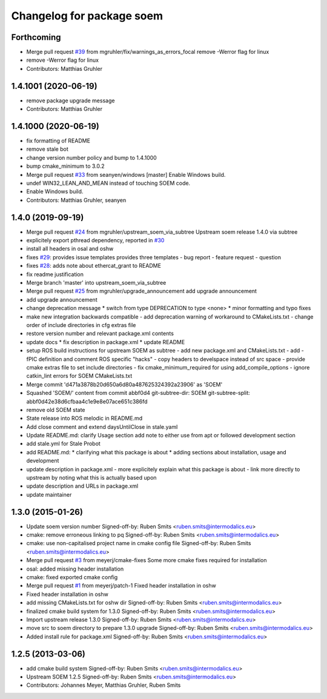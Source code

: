 ^^^^^^^^^^^^^^^^^^^^^^^^^^
Changelog for package soem
^^^^^^^^^^^^^^^^^^^^^^^^^^

Forthcoming
-----------
* Merge pull request `#39 <https://github.com/mgruhler/soem/issues/39>`_ from mgruhler/fix/warnings_as_errors_focal
  remove -Werror flag for linux
* remove -Werror flag for linux
* Contributors: Matthias Gruhler

1.4.1001 (2020-06-19)
---------------------
* remove package upgrade message
* Contributors: Matthias Gruhler

1.4.1000 (2020-06-19)
---------------------
* fix formatting of README
* remove stale bot
* change version number policy and bump to 1.4.1000
* bump cmake_minimum to 3.0.2
* Merge pull request `#33 <https://github.com/mgruhler/soem/issues/33>`_ from seanyen/windows
  [master] Enable Windows build.
* undef WIN32_LEAN_AND_MEAN instead of touching SOEM code.
* Enable Windows build.
* Contributors: Matthias Gruhler, seanyen

1.4.0 (2019-09-19)
------------------
* Merge pull request `#24 <https://github.com/mgruhler/soem/issues/24>`_ from mgruhler/upstream_soem_via_subtree
  Upstream soem release 1.4.0 via subtree
* explicitely export pthread dependency, reported in `#30 <https://github.com/mgruhler/soem/issues/30>`_
* install all headers in osal and oshw
* fixes `#29 <https://github.com/mgruhler/soem/issues/29>`_: provides issue templates
  provides three templates
  - bug report
  - feature request
  - question
* fixes `#28 <https://github.com/mgruhler/soem/issues/28>`_: adds note about ethercat_grant to README
* fix readme justification
* Merge branch 'master' into upstream_soem_via_subtree
* Merge pull request `#25 <https://github.com/mgruhler/soem/issues/25>`_ from mgruhler/upgrade_announcement
  add upgrade announcement
* add upgrade announcement
* change deprecation message
  * switch from type DEPRECATION to type <none>
  * minor formatting and typo fixes
* make new integration backwards compatible
  - add deprecation warning of workaround to CMakeLists.txt
  - change order of include directories in cfg extras file
* restore version number and relevant package.xml contents
* update docs
  * fix description in package.xml
  * update README
* setup ROS build instructions for upstream SOEM as subtree
  - add new package.xml and CMakeLists.txt
  - add -fPIC definition and comment ROS specific "hacks"
  - copy headers to develspace instead of src space
  - provide cmake extras file to set include directories
  - fix cmake_minimum_required for using add_compile_options
  - ignore catkin_lint errors for SOEM CMakeLists.txt
* Merge commit 'd471a3878b20d650a6d80a487625324392a23906' as 'SOEM'
* Squashed 'SOEM/' content from commit abbf0d4
  git-subtree-dir: SOEM
  git-subtree-split: abbf0d42e38d6cfbaa4c1e9e8e07ace651c386fd
* remove old SOEM state
* State release into ROS melodic in README.md
* Add close comment and extend daysUntilClose in stale.yaml
* Update README.md: clarify Usage section
  add note to either use from apt or followed development section
* add stale.yml for Stale Probot
* add README.md:
  * clarifying what this package is about
  * adding sections about installation, usage and development
* update description in package.xml
  - more explicitely explain what this package is about
  - link more directly to upstream by noting what this is actually based upon
* update description and URLs in package.xml
* update maintainer

1.3.0 (2015-01-26)
-------------------
* Update soem version number
  Signed-off-by: Ruben Smits <ruben.smits@intermodalics.eu>
* cmake: remove erroneous linking to pq
  Signed-off-by: Ruben Smits <ruben.smits@intermodalics.eu>
* cmake: use non-capitalised project name in cmake config file
  Signed-off-by: Ruben Smits <ruben.smits@intermodalics.eu>
* Merge pull request `#3 <https://github.com/mgruhler/soem/issues/3>`_ from meyerj/cmake-fixes
  Some more cmake fixes required for installation
* osal: added missing header installation
* cmake: fixed exported cmake config
* Merge pull request `#1 <https://github.com/mgruhler/soem/issues/1>`_ from meyerj/patch-1
  Fixed header installation in oshw
* Fixed header installation in oshw
* add missing CMakeLists.txt for oshw dir
  Signed-off-by: Ruben Smits <ruben.smits@intermodalics.eu>
* finalized cmake build system for 1.3.0
  Signed-off-by: Ruben Smits <ruben.smits@intermodalics.eu>
* Import upstream release 1.3.0
  Signed-off-by: Ruben Smits <ruben.smits@intermodalics.eu>
* move src to soem directory to prepare 1.3.0 upgrade
  Signed-off-by: Ruben Smits <ruben.smits@intermodalics.eu>
* Added install rule for package.xml
  Signed-off-by: Ruben Smits <ruben.smits@intermodalics.eu>

1.2.5 (2013-03-06)
-------------------
* add cmake build system
  Signed-off-by: Ruben Smits <ruben.smits@intermodalics.eu>
* Upstream SOEM 1.2.5
  Signed-off-by: Ruben Smits <ruben.smits@intermodalics.eu>
* Contributors: Johannes Meyer, Matthias Gruhler, Ruben Smits
